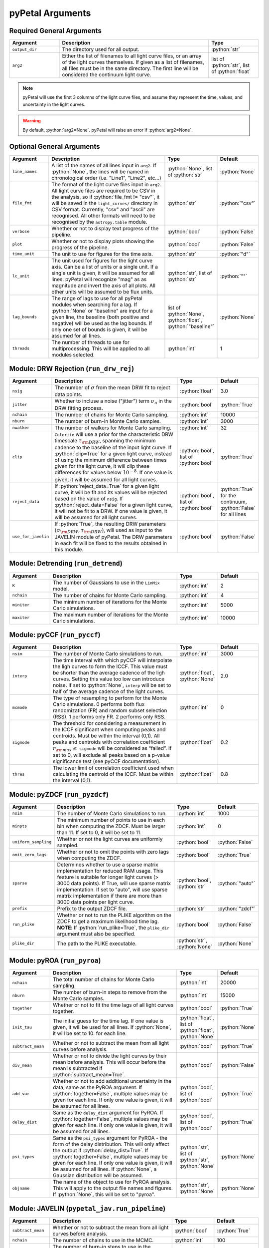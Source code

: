 .. role:: python(code)
   :language: python
   :class: highlight



pyPetal Arguments
==================

Required General Arguments
---------------------------

.. list-table::
    :widths: 20 60 20
    :header-rows: 1

    * - Argument
      - Description
      - Type
    * - ``output_dir``
      - The directory used for all output.
      - :python:`str`
    * - ``arg2``
      - Either the list of filenames to all light curve files, or an array of the light curves themselves. If given as a list of filenames, all files must be in the same directory. The first line will be considered the continuum light curve.
      - list of :python:`str`, list of :python:`float`


.. note:: pyPetal will use the first 3 columns of the light curve files, and assume they represent the time, values, and uncertainty in the light curves.

.. warning:: By default, :python:`arg2=None`. pyPetal will raise an error if :python:`arg2=None`.



Optional General Arguments
----------------------------

.. list-table::
    :widths: 16 50 16 16
    :header-rows: 1

    * - Argument
      - Description
      - Type
      - Default
    * - ``line_names``
      - A list of the names of all lines input in ``arg2``. If :python:`None`, the lines will be named in chronological order (i.e. "Line1", "Line2", etc...)
      - :python:`None`, list of :python:`str`
      - :python:`None`
    * - ``file_fmt``
      - The format of the light curve files input in ``arg2``. All light curve files are required to be CSV in the analysis, so if :python:`file_fmt != "csv"`, it will be saved in the ``light_curves/`` directory in CSV format. Currently, "csv" and "ascii" are recognised. All other formats will need to be recognised by the ``astropy.table`` module.
      - :python:`str`
      - :python:`"csv"`
    * - ``verbose``
      - Whether or not to display text progress of the pipeline.
      - :python:`bool`
      - :python:`False`
    * - ``plot``
      - Whether or not to display plots showing the progress of the pipeline.
      - :python:`bool`
      - :python:`False`
    * - ``time_unit``
      - The unit to use for figures for the time axis.
      - :python:`str`
      - :python:`"d"`
    * - ``lc_unit``
      - The unit used for figures for the light curve axis. Can be a list of units or a single unit. If a single unit is given, it will be assumed for all lines. pyPetal will recognize "mag" as as magnitude and invert the axis of all plots. All other units will be assumed to be flux units.
      - :python:`str`, list of :python:`str`
      - :python:`""`
    * - ``lag_bounds``
      - The range of lags to use for all pyPetal modules when searching for a lag. If :python:`None` or "baseline" are input for a given line, the baseline (both positive and negative) will be used as the lag bounds. If only one set of bounds is given, it will be assumed for all lines.
      - list of :python:`None`, :python:`float`, :python:`"baseline"`
      - :python:`None`
    * - ``threads``
      - The number of threads to use for multiprocessing. This will be applied to all modules selected.
      - :python:`int`
      - 1



Module: DRW Rejection (``run_drw_rej``)
---------------------------------------

.. list-table::
    :widths: 16 50 16 16
    :header-rows: 1

    * - Argument
      - Description
      - Type
      - Default
    * - ``nsig``
      - The number of :math:`\sigma` from the mean DRW fit to reject data points.
      - :python:`float`
      - 3.0
    * - ``jitter``
      - Whether to incluse a noise ("jitter") term :math:`\sigma_n` in the DRW fitting process.
      - :python:`bool`
      - :python:`True`
    * - ``nchain``
      - The number of chains for Monte Carlo sampling.
      - :python:`int`
      - 10000
    * - ``nburn``
      - The number of burn-in Monte Carlo samples.
      - :python:`int`
      - 3000
    * - ``nwalker``
      - The number of walkers for Monte Carlo sampling.
      - :python:`int`
      - 32
    * - ``clip``
      - ``Celerite`` will use a prior for the characteristic DRW timescale :math:`\tau_{\rm DRW}`, spanning the minimum cadence to the baseline of the input light curve. If :python:`clip=True` for a given light curve, instead of using the minimum difference between times given for the light curve, it will clip these differences for values below :math:`10^{-8}`. If one value is given, it will be assumed for all light curves.
      - :python:`bool`, list of :python:`bool`
      - :python:`True`
    * - ``reject_data``
      - If :python:`reject_data=True` for a given light curve, it will be fit and its values will be rejected based on the value of ``nsig``. If :python:`reject_data=False` for a given light curve, it will not be fit to a DRW. If one value is given, it will be assumed for all light curves.
      - :python:`bool`, list of :python:`bool`
      - :python:`True` for the continuum, :python:`False` for all lines
    * - ``use_for_javelin``
      - If :python:`True`, the resulting DRW parameters :math:`(\sigma_{\rm DRW}, $\tau_{\rm DRW})`, will used as input to the JAVELIN module of pyPetal. The DRW parameters in each fit will be fixed to the results obtained in this module.
      - :python:`bool`
      - :python:`False`



Module: Detrending (``run_detrend``)
------------------------------------

.. list-table::
    :widths: 16 50 16 16
    :header-rows: 1

    * - Argument
      - Description
      - Type
      - Default
    * - ``K``
      - The number of Gaussians to use in the ``LinMix`` model.
      - :python:`int`
      - 2
    * - ``nchain``
      - The number of chains for Monte Carlo sampling.
      - :python:`int`
      - 4
    * - ``miniter``
      - The minimum number of iterations for the Monte Carlo simulations.
      - :python:`int`
      - 5000
    * - ``maxiter``
      - The maximum number of iterations for the Monte Carlo simulations.
      - :python:`int`
      - 10000


Module: pyCCF (``run_pyccf``)
-----------------------------

.. list-table::
    :widths: 16 50 16 16
    :header-rows: 1

    * - Argument
      - Description
      - Type
      - Default
    * - ``nsim``
      - The number of Monte Carlo simulations to run.
      - :python:`int`
      - 3000
    * - ``interp``
      - The time interval with which pyCCF will interpolate the ligh curves to form the ICCF. This value must be shorter than the average cadence of the ligh curves. Setting this value too low can introduce noise. If set to :python:`None`, ``interp`` will be set to half of the average cadence of the light curves.
      - :python:`float`, :python:`None`
      - 2.0
    * - ``mcmode``
      - The type of resampling to perform for the Monte Carlo simulations. 0 performs both flux randomization (FR) and random subset selection (RSS). 1 performs only FR. 2 performs only RSS.
      - :python:`int`
      - 0
    * - ``sigmode``
      - The threshold for considering a measurement in the ICCF significant when computing peaks and centroids. Must be within the interval (0,1). All peaks and centroids with correlation coefficient :math:`r_{\rm max} \leq` ``sigmode`` will be considered as “failed”. If set to 0, will exclude all peaks based on a p-value significance test (see pyCCF documentation).
      - :python:`float`
      - 0.2
    * - ``thres``
      - The lower limit of correlation coefficient used when calculating the centroid of the ICCF. Must be within the interval (0,1).
      - :python:`float`
      - 0.8


Module: pyZDCF (``run_pyzdcf``)
-------------------------------

.. list-table::
    :widths: 16 50 16 16
    :header-rows: 1

    * - Argument
      - Description
      - Type
      - Default
    * - ``nsim``
      - The number of Monte Carlo simulations to run.
      - :python:`int`
      - 1000
    * - ``minpts``
      - The minimum number of points to use in each bin when computing the ZDCF. Must be larger than 11. If set to 0, it will be set to 11.
      - :python:`int`
      - 0
    * - ``uniform_sampling``
      - Whether or not the light curves are uniformly sampled.
      - :python:`bool`
      - :python:`False`
    * - ``omit_zero_lags``
      - Whether or not to omit the points with zero lags when computing the ZDCF.
      - :python:`bool`
      - :python:`True`
    * - ``sparse``
      - Determines whether to use a sparse matrix implementation for reduced RAM usage. This feature is suitable for longer light curves (> 3000 data points). If True, will use sparse matrix implementation. If set to "auto", will use sparse matrix implementation if there are more than 3000 data points per light curve.
      - :python:`bool`, :python:`str`
      - :python:`"auto"`
    * - ``prefix``
      - Prefix to the output ZDCF file.
      - :python:`str`
      - :python:`"zdcf"`
    * - ``run_plike``
      - Whether or not to run the PLIKE algorithm on the ZDCF to get a maximum likelihood time lag. **NOTE**: If :python:`run_plike=True`, the ``plike_dir`` argument must also be specified.
      - :python:`bool`
      - :python:`False`
    * - ``plike_dir``
      - The path to the PLIKE executable.
      - :python:`str`, :python:`None`
      - :python:`None`



Module: pyROA (``run_pyroa``)
-------------------------------

.. list-table::
    :widths: 16 50 16 16
    :header-rows: 1

    * - Argument
      - Description
      - Type
      - Default
    * - ``nchain``
      - The total number of chains for Monte Carlo sampling.
      - :python:`int`
      - 20000
    * - ``nburn``
      - The number of burn-in steps to remove from the Monte Carlo samples.
      - :python:`int`
      - 15000
    * - ``together``
      - Whether or not to fit the time lags of all light curves together.
      - :python:`bool`
      - :python:`True`
    * - ``init_tau``
      - The initial guess for the time lag. If one value is given, it will be used for all lines. If :python:`None`, it will be set to 10. for each line.
      - :python:`float`, list of :python:`float`, :python:`None`
      - :python:`None`
    * - ``subtract_mean``
      - Whether or not to subtract the mean from all light curves before analysis.
      - :python:`bool`
      - :python:`True`
    * - ``div_mean``
      - Whether or not to divide the light curves by their mean before analysis. This will occur before the mean is subtracted if :python:`subtract_mean=True`.
      - :python:`bool`
      - :python:`False`
    * - ``add_var``
      - Whether or not to add additional uncertainty in the data, same as the PyROA argument. If :python:`together=False`, multiple values may be given for each line. If only one value is given, it will be assumed for all lines.
      - :python:`bool`, list of :python:`bool`
      - :python:`True`
    * - ``delay_dist``
      - Same as the ``delay_dist`` argument for PyROA. If :python:`together=False`, multiple values may be given for each line. If only one value is given, it will be assumed for all lines.
      - :python:`bool`, list of :python:`bool`
      - :python:`True`
    * - ``psi_types``
      - Same as the ``psi_types`` argument for PyROA - the form of the delay distribution. This will only affect the output if :python:`delay_dist=True`. If :python:`together=False`, multiple values may be given for each line. If only one value is given, it will be assumed for all lines. If :python:`None`, a Gaussian distribution will be assumed.
      - :python:`str`, list of :python:`str`, :python:`None`
      - :python:`None`
    * - ``objname``
      - The name of the object to use for PyROA analysis. This will apply to the output file names and figures. If :python:`None`, this will be set to "pyroa".
      - :python:`str`, :python:`None`
      - :python:`None`



Module: JAVELIN (``pypetal_jav.run_pipeline``)
----------------------------------------------

.. list-table::
    :widths: 16 50 16 16
    :header-rows: 1

    * - Argument
      - Description
      - Type
      - Default
    * - ``subtract_mean``
      - Whether or not to subtract the mean from all light curves before analysis.
      - :python:`bool`
      - :python:`True`
    * - ``nchain``
      - The number of chains to use in the MCMC.
      - :python:`int`
      - 100
    * - ``nburn``
      - The number of burn-in steps to use in the MCMC.
      - :python:`int`
      - 100
    * - ``nwalkers``
      - The number of walkers to use in the MCMC.
      - :python:`int`
      - 100
    * - ``rm_type``
      - The type of reverberation mapping (RM) analysis to use when running JAVELIN. Can either be set to "spec" for spectroscopic RM, or "phot" for photometric RM.
      - :python:`str`
      - :python:`"spec"`
    * - ``together``
      - Whether or not to fit all lines to the same model. If :python:`together=False` all lines will be fit to the continuum separately.
      - :python:`bool`
      - :python:`False`
    * - ``lagtobaseline``
      - A log prior is used to logarithmically penalizes lag values larger than `x`*baseline, where `x` is the value of this parameter.
      - :python:`float`
      - 0.3
    * - ``fixed``
      - A list to determine what parameters to fix/vary when fitting the light curves. This should be an array with a length equal to the number of parameters in the model. The fitted parameters will be the two DRW parameters :math:`( \log(\sigma_{\rm DRW}), \log(\tau_{\rm DRW}) )` and (3 or 4) tophat parameters for each non-continuum light curve. Setting to 0 will fix the parameter and setting to 1 will allow it to vary. If None, all parameters will be allowed to vary. The fixed parameters must match the fixed value in the array input to the ``p_fix`` argument. If :python:`together=False`, this can be input as a list of inputs, one for each line. If only one input is given, it will be assumed for each line.
      - :python:`None`, list of :python:`int`
      - :python:`None`
    * - ``p_fix``
      - A list of the fixed parameters, corresponding to the elements of the fixed array. If :python:`None`, all parameters will be allowed to vary. Similar to ``fixed``, if :python:`together=False` this can be input as a list of inputs for each line. If only one input is given, it will be assumed for all lines.
      - :python:`None`, list of :python:`float`
      - :python:`None`
    * - ``output_chains``
      - Whether or not to output the MCMC chains to a file.
      - :python:`bool`
      - :python:`True`
    * - ``output_burn``
      - Whether or not to output the MCMC burn-in chains to a file.
      - :python:`bool`
      - :python:`True`
    * - ``output_logp``
      - Whether or not to output the MCMC log probability to a file.
      - :python:`bool`
      - :python:`True`
    * - ``nbin``
      - The number of bins to use for the output histogram plots.
      - :python:`int`
      - 100


Determining the number of parameters in the JAVELIN model:

.. list-table::
    :widths: 20 20 25 35
    :header-rows: 1

    * - :python:`rm_type`
      - :python:`together`
      - Number of Parameters
      - Parameter Names
    * - :python:`"spec"`
      - :python:`True`
      - :math:`2 + 3 \cdot ({\rm number of light curves})`
      - :math:`\log(\sigma_{\rm DRW})`, :math:`\log(\tau_{\rm DRW})`, :math:`t_1`, :math:`w_1`, :math:`s_1`, :math:`t_2`, ...
    * - :python:`"spec"`
      - :python:`False`
      - 5 per line
      - :math:`\log(\sigma_{\rm DRW})`, :math:`\log(\tau_{\rm DRW})`, :math:`t`, :math:`w`, :math:`s`
    * - :python:`"phot"`
      - :python:`True`
      - 6 per line
      - :math:`\log(\sigma_{\rm DRW})`, :math:`\log(\tau_{\rm DRW})`, :math:`t`, :math:`w`, :math:`s`, :math:`\alpha`


.. note:: If :python:`use_for_javelin=True` in the DRW Rejection module, and ``fixed/p_fix`` are set in the JAVELIN module, the DRW fitting results will be used instead of the input fixed parameter values.

.. note:: If :python:`rm_type="phot"`, only one light curve can be modeled to a given continuum. Therefore, pyPetal will set :python:`together=False`.



Module: Weighting (``pypetal.run_weighting``)
---------------------------------------------

.. list-table::
    :widths: 16 50 16 16
    :header-rows: 1

    * - Argument
      - Description
      - Type
      - Default
    * - ``gap_size``
      - The minimum gap size to use to detect gaps in the continuum light curve when obtaining :math:`N(\tau)`.
      - :python:`float`
      - 20.0
    * - ``k``
      - The exponent used when calculating :math:`P(\tau)`.
      - :python:`float`
      - 2.0
    * - ``width``
      - The width of the Gaussian used to smooth the weighted distribution to find the primary peak.
      - :python:`float`
      - 20.0
    * - ``rel_height``
      - The relative height (0-1) to use for the peak-finding algorithm.
      - :python:`float`
      - 0.99
    * - ``zoom``
      - Whether or not to zoom in on the peak with an inset in the output plot.
      - :python:`bool`
      - :python:`True`
